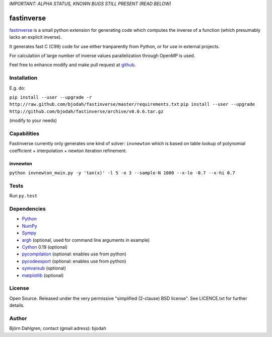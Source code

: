 *IMPORTANT: ALPHA STATUS, KNOWN BUGS STILL PRESENT (READ BELOW)*

===========
fastinverse
===========

.. image:: https://travis-ci.org/bjodah/fastinverse.png?branch=master
   :target: https://travis-ci.org/bjodah/fastinverse

fastinverse_ is a small python extension for generating code which computes
the inverse of a function (which presumably lacks an explicit inverse).

It generates fast C (C99) code for use either tranparently from Python,
or for use in external projects. 

For calculation of large number of inverse values parallelization through OpenMP is used.

Feel free to enhance modify and make pull request at `github`__.

.. _fastinverse: https://github.com/bjodah/fastinverse

__ fastinverse_


Installation
============
E.g. do:

``pip install --user --upgrade -r http://raw.github.com/bjodah/fastinverse/master/requirements.txt``
``pip install --user --upgrade http://github.com/bjodah/fastinverse/archive/v0.0.6.tar.gz``

(modify to your needs)


Capabilities
============
Fastinverse currently only generates one kind of solver: ``invnewton`` which is 
based on table lookup of polynomial coefficient + interpolation + newton iteration refinement.

invnewton
---------

``python invnewton_main.py -y 'tan(x)' -l 5 -o 3 --sample-N 1000 --x-lo -0.7 --x-hi 0.7``


Tests
=====
Run ``py.test``


Dependencies
============
* Python_
* NumPy_
* Sympy_ 
* argh_ (optional, used for command line arguments in example)
* Cython_ 0.19 (optional)
* pycompilation_ (optional: enables use from python)
* pycodeexport_ (optional: enables use from python)
* symvarsub_ (optional)
* matplotlib_ (optional)

.. _Python: http://www.python.org
.. _NumPy: http://www.numpy.org/
.. _Mako: http://www.makotemplates.org/
.. _Cython: http://www.cython.org/
.. _Sympy: http://sympy.org/
.. _pycompilation: https://github.com/bjodah/pycompilation
.. _pycodeexport: https://github.com/bjodah/pycodeexport
.. _argh: https://pypi.python.org/pypi/argh
.. _symvarsub: https://github.com/bjodah/symvarsub
.. _matplotlib: http://matplotlib.org

License
=======
Open Source. Released under the very permissive "simplified
(2-clause) BSD license". See LICENCE.txt for further details.

Author
======
Björn Dahlgren, contact (gmail adress): bjodah
